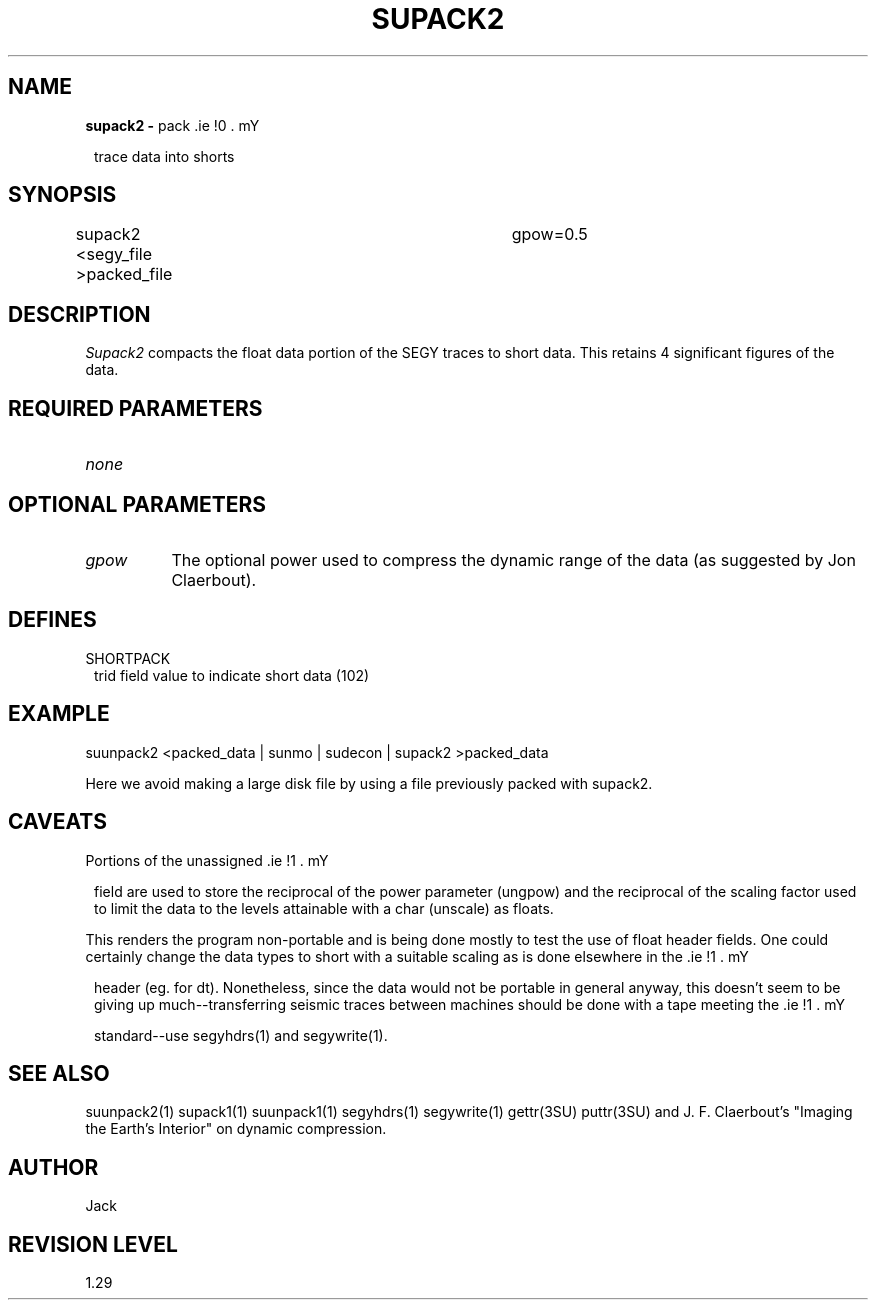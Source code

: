 .ds SY \s-2\f(sRSEG-Y\fP\s0
.TH SUPACK2 1 SU
.SH NAME
.B supack2 \-
pack \*(SY trace data into shorts
.SH SYNOPSIS
supack2 <segy_file >packed_file	gpow=0.5
.SH DESCRIPTION
.I Supack2
compacts the float data portion of the SEGY traces to short data.
This retains 4 significant figures of the data.
.SH REQUIRED PARAMETERS
.TP 8
.I none
.SH OPTIONAL PARAMETERS
.TP 8
.I gpow
The optional power used to compress the dynamic range of the
data (as suggested by Jon Claerbout).
.SH DEFINES
.TP 8
SHORTPACK
\*(SY trid field value to indicate short data (102)
.SH EXAMPLE
.nf
suunpack2 <packed_data | sunmo | sudecon | supack2 >packed_data
.fi
.sp
Here we avoid making a large disk file by using a file
previously packed with supack2.
.SH CAVEATS
Portions of the unassigned \*(SY field are used to store the
reciprocal of the power parameter (ungpow) and the reciprocal of
the scaling factor used to limit the data to the levels attainable
with a char (unscale) as floats.
.P
This renders the program non-portable and is being done mostly to
test the use of float header fields.  One could certainly change
the data types to short with a suitable scaling as is done elsewhere
in the \*(SY header (eg. for dt).  Nonetheless, since the data would
not be portable in general anyway, this doesn't seem to be giving
up much--transferring seismic traces between machines should be done
with a tape meeting the \*(SY standard--use segyhdrs(1) and
segywrite(1).
.SH SEE ALSO
suunpack2(1) supack1(1) suunpack1(1) segyhdrs(1) segywrite(1)
gettr(3SU) puttr(3SU) and
J. F. Claerbout's "Imaging the Earth's Interior" on dynamic compression.
.SH AUTHOR
Jack
.SH REVISION LEVEL
1.29
